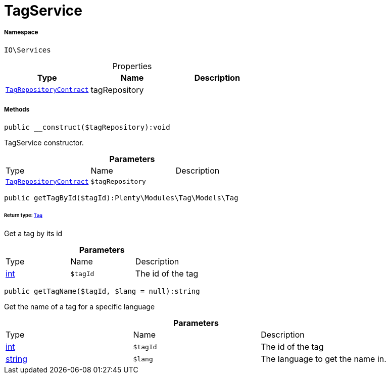 :table-caption!:
:example-caption!:
:source-highlighter: prettify
:sectids!:
[[io__tagservice]]
= TagService





===== Namespace

`IO\Services`





.Properties
|===
|Type |Name |Description

| xref:stable7@interface::Tag.adoc#tag_contracts_tagrepositorycontract[`TagRepositoryContract`]
    |tagRepository
    |
|===


===== Methods

[source%nowrap, php]
----

public __construct($tagRepository):void

----







TagService constructor.

.*Parameters*
|===
|Type |Name |Description
| xref:stable7@interface::Tag.adoc#tag_contracts_tagrepositorycontract[`TagRepositoryContract`]
a|`$tagRepository`
|
|===


[source%nowrap, php]
----

public getTagById($tagId):Plenty\Modules\Tag\Models\Tag

----




====== *Return type:* xref:stable7@interface::Tag.adoc#tag_models_tag[`Tag`]


Get a tag by its id

.*Parameters*
|===
|Type |Name |Description
|link:http://php.net/int[int^]
a|`$tagId`
|The id of the tag
|===


[source%nowrap, php]
----

public getTagName($tagId, $lang = null):string

----







Get the name of a tag for a specific language

.*Parameters*
|===
|Type |Name |Description
|link:http://php.net/int[int^]
a|`$tagId`
|The id of the tag

|link:http://php.net/string[string^]
a|`$lang`
|The language to get the name in.
|===


